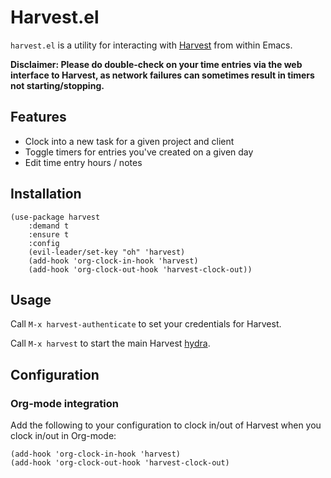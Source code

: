 * Harvest.el

[[http://melpa.org/#/harvest][file:http://melpa.org/packages/harvest-badge.svg]]

~harvest.el~ is a utility for interacting with [[http://harvestapp.com][Harvest]] from within Emacs.

*Disclaimer: Please do double-check on your time entries via the web interface to Harvest, as network failures can sometimes result in timers not starting/stopping.*

** Features

- Clock into a new task for a given project and client
- Toggle timers for entries you've created on a given day
- Edit time entry hours / notes

** Installation

#+BEGIN_SRC elisp
(use-package harvest
    :demand t
    :ensure t
    :config
    (evil-leader/set-key "oh" 'harvest)
    (add-hook 'org-clock-in-hook 'harvest)
    (add-hook 'org-clock-out-hook 'harvest-clock-out))
#+END_SRC

** Usage

Call ~M-x harvest-authenticate~ to set your credentials for Harvest.

Call ~M-x harvest~ to start the main Harvest [[https://github.com/abo-abo/hydra][hydra]].

** Configuration

*** Org-mode integration

Add the following to your configuration to clock in/out of Harvest when you clock in/out in Org-mode:

#+BEGIN_SRC elisp
(add-hook 'org-clock-in-hook 'harvest)
(add-hook 'org-clock-out-hook 'harvest-clock-out)
#+END_SRC
